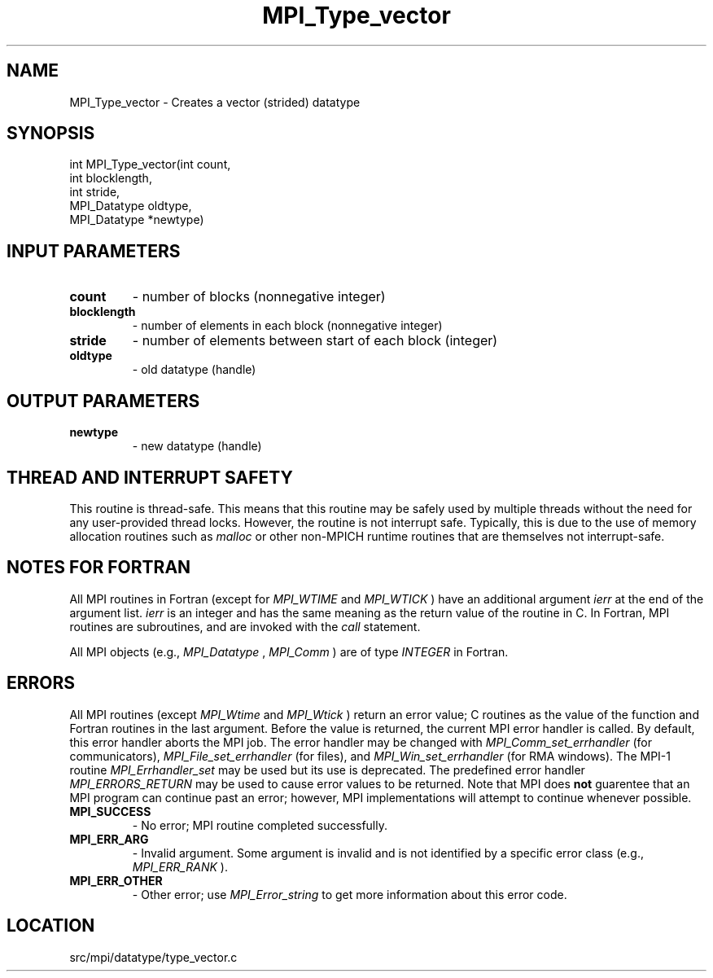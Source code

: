 .TH MPI_Type_vector 3 "11/5/2012" " " "MPI"
.SH NAME
MPI_Type_vector \-  Creates a vector (strided) datatype 
.SH SYNOPSIS
.nf
int MPI_Type_vector(int count,
                   int blocklength,
                   int stride, 
                   MPI_Datatype oldtype,
                   MPI_Datatype *newtype)
.fi
.SH INPUT PARAMETERS
.PD 0
.TP
.B count 
- number of blocks (nonnegative integer) 
.PD 1
.PD 0
.TP
.B blocklength 
- number of elements in each block 
(nonnegative integer)
.PD 1
.PD 0
.TP
.B stride 
- number of elements between start of each block (integer)
.PD 1
.PD 0
.TP
.B oldtype 
- old datatype (handle)
.PD 1

.SH OUTPUT PARAMETERS
.PD 0
.TP
.B newtype 
- new datatype (handle)
.PD 1

.SH THREAD AND INTERRUPT SAFETY

This routine is thread-safe.  This means that this routine may be
safely used by multiple threads without the need for any user-provided
thread locks.  However, the routine is not interrupt safe.  Typically,
this is due to the use of memory allocation routines such as 
.I malloc
or other non-MPICH runtime routines that are themselves not interrupt-safe.

.SH NOTES FOR FORTRAN
All MPI routines in Fortran (except for 
.I MPI_WTIME
and 
.I MPI_WTICK
) have
an additional argument 
.I ierr
at the end of the argument list.  
.I ierr
is an integer and has the same meaning as the return value of the routine
in C.  In Fortran, MPI routines are subroutines, and are invoked with the
.I call
statement.

All MPI objects (e.g., 
.I MPI_Datatype
, 
.I MPI_Comm
) are of type 
.I INTEGER
in Fortran.

.SH ERRORS

All MPI routines (except 
.I MPI_Wtime
and 
.I MPI_Wtick
) return an error value;
C routines as the value of the function and Fortran routines in the last
argument.  Before the value is returned, the current MPI error handler is
called.  By default, this error handler aborts the MPI job.  The error handler
may be changed with 
.I MPI_Comm_set_errhandler
(for communicators),
.I MPI_File_set_errhandler
(for files), and 
.I MPI_Win_set_errhandler
(for
RMA windows).  The MPI-1 routine 
.I MPI_Errhandler_set
may be used but
its use is deprecated.  The predefined error handler
.I MPI_ERRORS_RETURN
may be used to cause error values to be returned.
Note that MPI does 
.B not
guarentee that an MPI program can continue past
an error; however, MPI implementations will attempt to continue whenever
possible.

.PD 0
.TP
.B MPI_SUCCESS 
- No error; MPI routine completed successfully.
.PD 1
.PD 0
.TP
.B MPI_ERR_ARG 
- Invalid argument.  Some argument is invalid and is not
identified by a specific error class (e.g., 
.I MPI_ERR_RANK
).
.PD 1
.PD 0
.TP
.B MPI_ERR_OTHER 
- Other error; use 
.I MPI_Error_string
to get more information
about this error code. 
.PD 1
.SH LOCATION
src/mpi/datatype/type_vector.c
